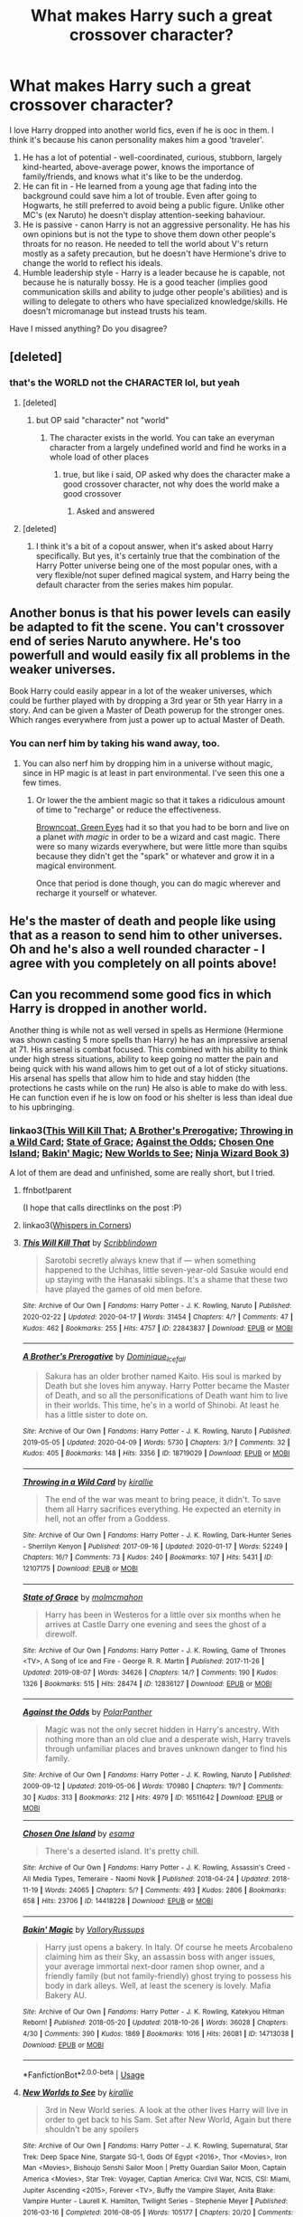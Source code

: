 #+TITLE: What makes Harry such a great crossover character?

* What makes Harry such a great crossover character?
:PROPERTIES:
:Author: 4wallsandawindow
:Score: 62
:DateUnix: 1587138301.0
:DateShort: 2020-Apr-17
:FlairText: Discussion
:END:
I love Harry dropped into another world fics, even if he is ooc in them. I think it's because his canon personality makes him a good 'traveler'.

1. He has a lot of potential - well-coordinated, curious, stubborn, largely kind-hearted, above-average power, knows the importance of family/friends, and knows what it's like to be the underdog.
2. He can fit in - He learned from a young age that fading into the background could save him a lot of trouble. Even after going to Hogwarts, he still preferred to avoid being a public figure. Unlike other MC's (ex Naruto) he doesn't display attention-seeking bahaviour.
3. He is passive - canon Harry is not an aggressive personality. He has his own opinions but is not the type to shove them down other people's throats for no reason. He needed to tell the world about V's return mostly as a safety precaution, but he doesn't have Hermione's drive to change the world to reflect his ideals.
4. Humble leadership style - Harry is a leader because he is capable, not because he is naturally bossy. He is a good teacher (implies good communication skills and ability to judge other people's abilities) and is willing to delegate to others who have specialized knowledge/skills. He doesn't micromanage but instead trusts his team.\\

Have I missed anything? Do you disagree?


** [deleted]
:PROPERTIES:
:Score: 65
:DateUnix: 1587139304.0
:DateShort: 2020-Apr-17
:END:

*** that's the WORLD not the CHARACTER lol, but yeah
:PROPERTIES:
:Author: Neriasa
:Score: -17
:DateUnix: 1587140156.0
:DateShort: 2020-Apr-17
:END:

**** [deleted]
:PROPERTIES:
:Score: 26
:DateUnix: 1587140568.0
:DateShort: 2020-Apr-17
:END:

***** but OP said "character" not "world"
:PROPERTIES:
:Author: Neriasa
:Score: -21
:DateUnix: 1587141876.0
:DateShort: 2020-Apr-17
:END:

****** The character exists in the world. You can take an everyman character from a largely undefined world and find he works in a whole load of other places
:PROPERTIES:
:Author: oneonetwooneonetwo
:Score: 14
:DateUnix: 1587142555.0
:DateShort: 2020-Apr-17
:END:

******* true, but like i said, OP asked why does the character make a good crossover character, not why does the world make a good crossover
:PROPERTIES:
:Author: Neriasa
:Score: -13
:DateUnix: 1587142714.0
:DateShort: 2020-Apr-17
:END:

******** Asked and answered
:PROPERTIES:
:Author: oneonetwooneonetwo
:Score: 7
:DateUnix: 1587142763.0
:DateShort: 2020-Apr-17
:END:


**** [deleted]
:PROPERTIES:
:Score: 17
:DateUnix: 1587146810.0
:DateShort: 2020-Apr-17
:END:

***** I think it's a bit of a copout answer, when it's asked about Harry specifically. But yes, it's certainly true that the combination of the Harry Potter universe being one of the most popular ones, with a very flexible/not super defined magical system, and Harry being the default character from the series makes him popular.
:PROPERTIES:
:Author: matgopack
:Score: 3
:DateUnix: 1587151287.0
:DateShort: 2020-Apr-17
:END:


** Another bonus is that his power levels can easily be adapted to fit the scene. You can't crossover end of series Naruto anywhere. He's too powerfull and would easily fix all problems in the weaker universes.

Book Harry could easily appear in a lot of the weaker universes, which could be further played with by dropping a 3rd year or 5th year Harry in a story. And can be given a Master of Death powerup for the stronger ones. Which ranges everywhere from just a power up to actual Master of Death.
:PROPERTIES:
:Author: SirYabas
:Score: 38
:DateUnix: 1587146717.0
:DateShort: 2020-Apr-17
:END:

*** You can nerf him by taking his wand away, too.
:PROPERTIES:
:Author: 4wallsandawindow
:Score: 18
:DateUnix: 1587146900.0
:DateShort: 2020-Apr-17
:END:

**** You can also nerf him by dropping him in a universe without magic, since in HP magic is at least in part environmental. I've seen this one a few times.
:PROPERTIES:
:Author: girlikecupcake
:Score: 10
:DateUnix: 1587151673.0
:DateShort: 2020-Apr-17
:END:

***** Or lower the the ambient magic so that it takes a ridiculous amount of time to "recharge" or reduce the effectiveness.

[[https://www.fanfiction.net/s/2857962/1/Browncoat-Green-Eyes][Browncoat, Green Eyes]] had it so that you had to be born and live on a planet /with magic/ in order to be a wizard and cast magic. There were so many wizards everywhere, but were little more than squibs because they didn't get the "spark" or whatever and grow it in a magical environment.

Once that period is done though, you can do magic wherever and recharge it yourself or whatever.
:PROPERTIES:
:Author: Nyanmaru_San
:Score: 0
:DateUnix: 1587238307.0
:DateShort: 2020-Apr-19
:END:


** He's the master of death and people like using that as a reason to send him to other universes. Oh and he's also a well rounded character - I agree with you completely on all points above!
:PROPERTIES:
:Author: Bellbird1993
:Score: 21
:DateUnix: 1587142143.0
:DateShort: 2020-Apr-17
:END:


** Can you recommend some good fics in which Harry is dropped in another world.

Another thing is while not as well versed in spells as Hermione (Hermione was shown casting 5 more spells than Harry) he has an impressive arsenal at 71. His arsenal is combat focused. This combined with his ability to think under high stress situations, ability to keep going no matter the pain and being quick with his wand allows him to get out of a lot of sticky situations. His arsenal has spells that allow him to hide and stay hidden (the protections he casts while on the run) He also is able to make do with less. He can function even if he is low on food or his shelter is less than ideal due to his upbringing.
:PROPERTIES:
:Author: HHrPie
:Score: 12
:DateUnix: 1587141110.0
:DateShort: 2020-Apr-17
:END:

*** linkao3([[https://archiveofourown.org/works/22843837][This Will Kill That]]; [[https://archiveofourown.org/works/18719029][A Brother's Prerogative]]; [[https://archiveofourown.org/works/12107175][Throwing in a Wild Card]]; [[https://archiveofourown.org/works/12836127][State of Grace]]; [[https://archiveofourown.org/works/16511642][Against the Odds]]; [[https://archiveofourown.org/works/14418228][Chosen One Island]]; [[https://archiveofourown.org/works/14713038][Bakin' Magic]]; [[https://archiveofourown.org/works/6263575][New Worlds to See]]; [[https://archiveofourown.org/works/10884033][Ninja Wizard Book 3]])

A lot of them are dead and unfinished, some are really short, but I tried.
:PROPERTIES:
:Author: 4wallsandawindow
:Score: 2
:DateUnix: 1587145569.0
:DateShort: 2020-Apr-17
:END:

**** ffnbot!parent

(I hope that calls directlinks on the post :P)
:PROPERTIES:
:Author: Erska
:Score: 2
:DateUnix: 1587210473.0
:DateShort: 2020-Apr-18
:END:


**** linkao3([[https://archiveofourown.org/works/1134255][Whispers in Corners]])
:PROPERTIES:
:Author: 4wallsandawindow
:Score: 1
:DateUnix: 1587145749.0
:DateShort: 2020-Apr-17
:END:


**** [[https://archiveofourown.org/works/22843837][*/This Will Kill That/*]] by [[https://www.archiveofourown.org/users/Scribblindown/pseuds/Scribblindown][/Scribblindown/]]

#+begin_quote
  Sarotobi secretly always knew that if --- when something happened to the Uchihas, little seven-year-old Sasuke would end up staying with the Hanasaki siblings. It's a shame that these two have played the games of old men before.
#+end_quote

^{/Site/:} ^{Archive} ^{of} ^{Our} ^{Own} ^{*|*} ^{/Fandoms/:} ^{Harry} ^{Potter} ^{-} ^{J.} ^{K.} ^{Rowling,} ^{Naruto} ^{*|*} ^{/Published/:} ^{2020-02-22} ^{*|*} ^{/Updated/:} ^{2020-04-17} ^{*|*} ^{/Words/:} ^{31454} ^{*|*} ^{/Chapters/:} ^{4/?} ^{*|*} ^{/Comments/:} ^{47} ^{*|*} ^{/Kudos/:} ^{462} ^{*|*} ^{/Bookmarks/:} ^{255} ^{*|*} ^{/Hits/:} ^{4757} ^{*|*} ^{/ID/:} ^{22843837} ^{*|*} ^{/Download/:} ^{[[https://archiveofourown.org/downloads/22843837/This%20Will%20Kill%20That.epub?updated_at=1587114362][EPUB]]} ^{or} ^{[[https://archiveofourown.org/downloads/22843837/This%20Will%20Kill%20That.mobi?updated_at=1587114362][MOBI]]}

--------------

[[https://archiveofourown.org/works/18719029][*/A Brother's Prerogative/*]] by [[https://www.archiveofourown.org/users/Dominique_Icefall/pseuds/Dominique_Icefall][/Dominique_Icefall/]]

#+begin_quote
  Sakura has an older brother named Kaito. His soul is marked by Death but she loves him anyway. Harry Potter became the Master of Death, and so all the personifications of Death want him to live in their worlds. This time, he's in a world of Shinobi. At least he has a little sister to dote on.
#+end_quote

^{/Site/:} ^{Archive} ^{of} ^{Our} ^{Own} ^{*|*} ^{/Fandoms/:} ^{Harry} ^{Potter} ^{-} ^{J.} ^{K.} ^{Rowling,} ^{Naruto} ^{*|*} ^{/Published/:} ^{2019-05-05} ^{*|*} ^{/Updated/:} ^{2020-04-09} ^{*|*} ^{/Words/:} ^{5730} ^{*|*} ^{/Chapters/:} ^{3/?} ^{*|*} ^{/Comments/:} ^{32} ^{*|*} ^{/Kudos/:} ^{405} ^{*|*} ^{/Bookmarks/:} ^{148} ^{*|*} ^{/Hits/:} ^{3356} ^{*|*} ^{/ID/:} ^{18719029} ^{*|*} ^{/Download/:} ^{[[https://archiveofourown.org/downloads/18719029/A%20Brothers%20Prerogative.epub?updated_at=1586594134][EPUB]]} ^{or} ^{[[https://archiveofourown.org/downloads/18719029/A%20Brothers%20Prerogative.mobi?updated_at=1586594134][MOBI]]}

--------------

[[https://archiveofourown.org/works/12107175][*/Throwing in a Wild Card/*]] by [[https://www.archiveofourown.org/users/kirallie/pseuds/kirallie][/kirallie/]]

#+begin_quote
  The end of the war was meant to bring peace, it didn't. To save them all Harry sacrifices everything. He expected an eternity in hell, not an offer from a Goddess.
#+end_quote

^{/Site/:} ^{Archive} ^{of} ^{Our} ^{Own} ^{*|*} ^{/Fandoms/:} ^{Harry} ^{Potter} ^{-} ^{J.} ^{K.} ^{Rowling,} ^{Dark-Hunter} ^{Series} ^{-} ^{Sherrilyn} ^{Kenyon} ^{*|*} ^{/Published/:} ^{2017-09-16} ^{*|*} ^{/Updated/:} ^{2020-01-17} ^{*|*} ^{/Words/:} ^{52249} ^{*|*} ^{/Chapters/:} ^{16/?} ^{*|*} ^{/Comments/:} ^{73} ^{*|*} ^{/Kudos/:} ^{240} ^{*|*} ^{/Bookmarks/:} ^{107} ^{*|*} ^{/Hits/:} ^{5431} ^{*|*} ^{/ID/:} ^{12107175} ^{*|*} ^{/Download/:} ^{[[https://archiveofourown.org/downloads/12107175/Throwing%20in%20a%20Wild%20Card.epub?updated_at=1580353871][EPUB]]} ^{or} ^{[[https://archiveofourown.org/downloads/12107175/Throwing%20in%20a%20Wild%20Card.mobi?updated_at=1580353871][MOBI]]}

--------------

[[https://archiveofourown.org/works/12836127][*/State of Grace/*]] by [[https://www.archiveofourown.org/users/molmcmahon/pseuds/molmcmahon][/molmcmahon/]]

#+begin_quote
  Harry has been in Westeros for a little over six months when he arrives at Castle Darry one evening and sees the ghost of a direwolf.
#+end_quote

^{/Site/:} ^{Archive} ^{of} ^{Our} ^{Own} ^{*|*} ^{/Fandoms/:} ^{Harry} ^{Potter} ^{-} ^{J.} ^{K.} ^{Rowling,} ^{Game} ^{of} ^{Thrones} ^{<TV>,} ^{A} ^{Song} ^{of} ^{Ice} ^{and} ^{Fire} ^{-} ^{George} ^{R.} ^{R.} ^{Martin} ^{*|*} ^{/Published/:} ^{2017-11-26} ^{*|*} ^{/Updated/:} ^{2019-08-07} ^{*|*} ^{/Words/:} ^{34626} ^{*|*} ^{/Chapters/:} ^{14/?} ^{*|*} ^{/Comments/:} ^{190} ^{*|*} ^{/Kudos/:} ^{1326} ^{*|*} ^{/Bookmarks/:} ^{515} ^{*|*} ^{/Hits/:} ^{28474} ^{*|*} ^{/ID/:} ^{12836127} ^{*|*} ^{/Download/:} ^{[[https://archiveofourown.org/downloads/12836127/State%20of%20Grace.epub?updated_at=1582011353][EPUB]]} ^{or} ^{[[https://archiveofourown.org/downloads/12836127/State%20of%20Grace.mobi?updated_at=1582011353][MOBI]]}

--------------

[[https://archiveofourown.org/works/16511642][*/Against the Odds/*]] by [[https://www.archiveofourown.org/users/PolarPanther/pseuds/PolarPanther][/PolarPanther/]]

#+begin_quote
  Magic was not the only secret hidden in Harry's ancestry. With nothing more than an old clue and a desperate wish, Harry travels through unfamiliar places and braves unknown danger to find his family.
#+end_quote

^{/Site/:} ^{Archive} ^{of} ^{Our} ^{Own} ^{*|*} ^{/Fandoms/:} ^{Harry} ^{Potter} ^{-} ^{J.} ^{K.} ^{Rowling,} ^{Naruto} ^{*|*} ^{/Published/:} ^{2009-09-12} ^{*|*} ^{/Updated/:} ^{2019-05-06} ^{*|*} ^{/Words/:} ^{170980} ^{*|*} ^{/Chapters/:} ^{19/?} ^{*|*} ^{/Comments/:} ^{30} ^{*|*} ^{/Kudos/:} ^{313} ^{*|*} ^{/Bookmarks/:} ^{212} ^{*|*} ^{/Hits/:} ^{4979} ^{*|*} ^{/ID/:} ^{16511642} ^{*|*} ^{/Download/:} ^{[[https://archiveofourown.org/downloads/16511642/Against%20the%20Odds.epub?updated_at=1557254697][EPUB]]} ^{or} ^{[[https://archiveofourown.org/downloads/16511642/Against%20the%20Odds.mobi?updated_at=1557254697][MOBI]]}

--------------

[[https://archiveofourown.org/works/14418228][*/Chosen One Island/*]] by [[https://www.archiveofourown.org/users/esama/pseuds/esama][/esama/]]

#+begin_quote
  There's a deserted island. It's pretty chill.
#+end_quote

^{/Site/:} ^{Archive} ^{of} ^{Our} ^{Own} ^{*|*} ^{/Fandoms/:} ^{Harry} ^{Potter} ^{-} ^{J.} ^{K.} ^{Rowling,} ^{Assassin's} ^{Creed} ^{-} ^{All} ^{Media} ^{Types,} ^{Temeraire} ^{-} ^{Naomi} ^{Novik} ^{*|*} ^{/Published/:} ^{2018-04-24} ^{*|*} ^{/Updated/:} ^{2018-11-19} ^{*|*} ^{/Words/:} ^{24065} ^{*|*} ^{/Chapters/:} ^{5/?} ^{*|*} ^{/Comments/:} ^{493} ^{*|*} ^{/Kudos/:} ^{2806} ^{*|*} ^{/Bookmarks/:} ^{658} ^{*|*} ^{/Hits/:} ^{23706} ^{*|*} ^{/ID/:} ^{14418228} ^{*|*} ^{/Download/:} ^{[[https://archiveofourown.org/downloads/14418228/Chosen%20One%20Island.epub?updated_at=1567939755][EPUB]]} ^{or} ^{[[https://archiveofourown.org/downloads/14418228/Chosen%20One%20Island.mobi?updated_at=1567939755][MOBI]]}

--------------

[[https://archiveofourown.org/works/14713038][*/Bakin' Magic/*]] by [[https://www.archiveofourown.org/users/ValloryRussups/pseuds/ValloryRussups][/ValloryRussups/]]

#+begin_quote
  Harry just opens a bakery. In Italy. Of course he meets Arcobaleno claiming him as their Sky, an assassin boss with anger issues, your average immortal next-door ramen shop owner, and a friendly family (but not family-friendly) ghost trying to possess his body in dark alleys. Well, at least the scenery is lovely. Mafia Bakery AU.
#+end_quote

^{/Site/:} ^{Archive} ^{of} ^{Our} ^{Own} ^{*|*} ^{/Fandoms/:} ^{Harry} ^{Potter} ^{-} ^{J.} ^{K.} ^{Rowling,} ^{Katekyou} ^{Hitman} ^{Reborn!} ^{*|*} ^{/Published/:} ^{2018-05-20} ^{*|*} ^{/Updated/:} ^{2018-10-26} ^{*|*} ^{/Words/:} ^{36028} ^{*|*} ^{/Chapters/:} ^{4/30} ^{*|*} ^{/Comments/:} ^{390} ^{*|*} ^{/Kudos/:} ^{1869} ^{*|*} ^{/Bookmarks/:} ^{1016} ^{*|*} ^{/Hits/:} ^{26081} ^{*|*} ^{/ID/:} ^{14713038} ^{*|*} ^{/Download/:} ^{[[https://archiveofourown.org/downloads/14713038/Bakin%20Magic.epub?updated_at=1575360313][EPUB]]} ^{or} ^{[[https://archiveofourown.org/downloads/14713038/Bakin%20Magic.mobi?updated_at=1575360313][MOBI]]}

--------------

*FanfictionBot*^{2.0.0-beta} | [[https://github.com/tusing/reddit-ffn-bot/wiki/Usage][Usage]]
:PROPERTIES:
:Author: FanfictionBot
:Score: 1
:DateUnix: 1587210536.0
:DateShort: 2020-Apr-18
:END:


**** [[https://archiveofourown.org/works/6263575][*/New Worlds to See/*]] by [[https://www.archiveofourown.org/users/kirallie/pseuds/kirallie][/kirallie/]]

#+begin_quote
  3rd in New World series. A look at the other lives Harry will live in order to get back to his Sam. Set after New World, Again but there shouldn't be any spoilers
#+end_quote

^{/Site/:} ^{Archive} ^{of} ^{Our} ^{Own} ^{*|*} ^{/Fandoms/:} ^{Harry} ^{Potter} ^{-} ^{J.} ^{K.} ^{Rowling,} ^{Supernatural,} ^{Star} ^{Trek:} ^{Deep} ^{Space} ^{Nine,} ^{Stargate} ^{SG-1,} ^{Gods} ^{Of} ^{Egypt} ^{<2016>,} ^{Thor} ^{<Movies>,} ^{Iron} ^{Man} ^{<Movies>,} ^{Bishoujo} ^{Senshi} ^{Sailor} ^{Moon} ^{|} ^{Pretty} ^{Guardian} ^{Sailor} ^{Moon,} ^{Captain} ^{America} ^{<Movies>,} ^{Star} ^{Trek:} ^{Voyager,} ^{Captian} ^{America:} ^{CIvil} ^{War,} ^{NCIS,} ^{CSI:} ^{Miami,} ^{Jupiter} ^{Ascending} ^{<2015>,} ^{Forever} ^{<TV>,} ^{Buffy} ^{the} ^{Vampire} ^{Slayer,} ^{Anita} ^{Blake:} ^{Vampire} ^{Hunter} ^{-} ^{Laurell} ^{K.} ^{Hamilton,} ^{Twilight} ^{Series} ^{-} ^{Stephenie} ^{Meyer} ^{*|*} ^{/Published/:} ^{2016-03-16} ^{*|*} ^{/Completed/:} ^{2016-08-05} ^{*|*} ^{/Words/:} ^{105177} ^{*|*} ^{/Chapters/:} ^{20/20} ^{*|*} ^{/Comments/:} ^{154} ^{*|*} ^{/Kudos/:} ^{426} ^{*|*} ^{/Bookmarks/:} ^{60} ^{*|*} ^{/Hits/:} ^{13910} ^{*|*} ^{/ID/:} ^{6263575} ^{*|*} ^{/Download/:} ^{[[https://archiveofourown.org/downloads/6263575/New%20Worlds%20to%20See.epub?updated_at=1470640297][EPUB]]} ^{or} ^{[[https://archiveofourown.org/downloads/6263575/New%20Worlds%20to%20See.mobi?updated_at=1470640297][MOBI]]}

--------------

[[https://archiveofourown.org/works/10884033][*/Ninja Wizard Book 3/*]] by [[https://www.archiveofourown.org/users/mad_fairy/pseuds/mad_fairy][/mad_fairy/]]

#+begin_quote
  Harry has made his gatemaker, he's acquired a bit of extra time, and he has a plan. Now, it's time for an adventure in another world.
#+end_quote

^{/Site/:} ^{Archive} ^{of} ^{Our} ^{Own} ^{*|*} ^{/Fandoms/:} ^{Harry} ^{Potter} ^{-} ^{J.} ^{K.} ^{Rowling,} ^{Avatar:} ^{The} ^{Last} ^{Airbender} ^{*|*} ^{/Published/:} ^{2017-05-12} ^{*|*} ^{/Completed/:} ^{2017-05-14} ^{*|*} ^{/Words/:} ^{185367} ^{*|*} ^{/Chapters/:} ^{21/21} ^{*|*} ^{/Comments/:} ^{78} ^{*|*} ^{/Kudos/:} ^{745} ^{*|*} ^{/Bookmarks/:} ^{87} ^{*|*} ^{/Hits/:} ^{13032} ^{*|*} ^{/ID/:} ^{10884033} ^{*|*} ^{/Download/:} ^{[[https://archiveofourown.org/downloads/10884033/Ninja%20Wizard%20Book%203.epub?updated_at=1547950537][EPUB]]} ^{or} ^{[[https://archiveofourown.org/downloads/10884033/Ninja%20Wizard%20Book%203.mobi?updated_at=1547950537][MOBI]]}

--------------

*FanfictionBot*^{2.0.0-beta} | [[https://github.com/tusing/reddit-ffn-bot/wiki/Usage][Usage]]
:PROPERTIES:
:Author: FanfictionBot
:Score: 1
:DateUnix: 1587210573.0
:DateShort: 2020-Apr-18
:END:


*** Linkffn(five istari and the four warlocks) Harry isn't dropped but goes willingly.
:PROPERTIES:
:Author: nousernameslef
:Score: 1
:DateUnix: 1587201032.0
:DateShort: 2020-Apr-18
:END:

**** ffnbot!parent
:PROPERTIES:
:Author: 4wallsandawindow
:Score: 1
:DateUnix: 1589654762.0
:DateShort: 2020-May-16
:END:


**** [[https://www.fanfiction.net/s/13314997/1/][*/Five Istari and Four Warlocks/*]] by [[https://www.fanfiction.net/u/12022188/darienqmk][/darienqmk/]]

#+begin_quote
  Harry, Ron, Fleur and Katie travel to Middle-Earth as part of their interdimensional apparition experiment. The four pseudo-immortals tend to procrastinate a lot. Just like Gandalf and the Elves, really.
#+end_quote

^{/Site/:} ^{fanfiction.net} ^{*|*} ^{/Category/:} ^{Harry} ^{Potter} ^{+} ^{Lord} ^{of} ^{the} ^{Rings} ^{Crossover} ^{*|*} ^{/Rated/:} ^{Fiction} ^{M} ^{*|*} ^{/Chapters/:} ^{15} ^{*|*} ^{/Words/:} ^{106,061} ^{*|*} ^{/Reviews/:} ^{108} ^{*|*} ^{/Favs/:} ^{501} ^{*|*} ^{/Follows/:} ^{690} ^{*|*} ^{/Updated/:} ^{2/14} ^{*|*} ^{/Published/:} ^{6/18/2019} ^{*|*} ^{/id/:} ^{13314997} ^{*|*} ^{/Language/:} ^{English} ^{*|*} ^{/Genre/:} ^{Adventure/Fantasy} ^{*|*} ^{/Characters/:} ^{Harry} ^{P.,} ^{Fleur} ^{D.,} ^{Gandalf} ^{*|*} ^{/Download/:} ^{[[http://www.ff2ebook.com/old/ffn-bot/index.php?id=13314997&source=ff&filetype=epub][EPUB]]} ^{or} ^{[[http://www.ff2ebook.com/old/ffn-bot/index.php?id=13314997&source=ff&filetype=mobi][MOBI]]}

--------------

*FanfictionBot*^{2.0.0-beta} | [[https://github.com/tusing/reddit-ffn-bot/wiki/Usage][Usage]]
:PROPERTIES:
:Author: FanfictionBot
:Score: 1
:DateUnix: 1589654792.0
:DateShort: 2020-May-16
:END:


** I don't think he's a particularly great crossover character, really. He's just a convenient one.

Why? Because he's a very popular character (obviously), uses magic (an easy excuse for a crossover or unique powers in the crossover), can have easy ways of powering him up (making Master of Death an actual thing, giving him new magic abilities, etc), and he's a bit of a blank slate in the other universe, along with just being a good guy. (most of what define Harry and makes him unique is in relation, specifically, to the British Wizarding World. Elsewhere, he's not a particularly unique character - unlike, say, Hermione or Luna, who'd have pretty unique personalities).

None of that, IMO, makes him a particularly good one - where good means that it's likely to make a good story. Rather, it makes him an easy one to slot in. Really he's more like a self-insert in those types of stories - an SI with magic.

Crossovers in general are a bit hard to make happen, though. I've only read a handful that were good - and the one involving Harry had a /very/ different Harry than canon. Basically, the more unique/strongly characterized the crossover character, the more interesting, and canon Harry doesn't really fill that amazingly.

(Though, I don't mind the 'Harry Potter magic exists within a wider magical world' type of crossover with Harry as the MC, where it merges together two magical universes)
:PROPERTIES:
:Author: matgopack
:Score: 11
:DateUnix: 1587150064.0
:DateShort: 2020-Apr-17
:END:

*** ... We have almost the exact opposite tastes. I don't generally like fusion fics, and I find most 'colorful' characters to be either obnoxious or ridiculously unrealistic.
:PROPERTIES:
:Author: 4wallsandawindow
:Score: 5
:DateUnix: 1587152451.0
:DateShort: 2020-Apr-18
:END:

**** Fair enough - though, by 'colorful', I guess I mostly meant a strong characterization that's independent of the universe they're in. Let me rephrase that one in the post.

(I'd consider Hermione to be a much stronger crossover character than Harry, for instance, because her defining character traits are still more unique/defining in other universes)
:PROPERTIES:
:Author: matgopack
:Score: 2
:DateUnix: 1587153481.0
:DateShort: 2020-Apr-18
:END:


** I'm with [[/u/matgopack]] on this one. Harry works as a crossover character because he has no real strongly held values or beliefs or motivation of his own beyond being a fairly generic adolescent male hero archetype. That means that you can conveniently import the setting without being burdened by having to keep him "in character".

Like the others have pointed out, if you stuck Hermione into an unfamiliar setting, she'd very quickly develop an idea of how she wants to turn said setting upside down and then proceed to do it, or at least attempt to.
:PROPERTIES:
:Author: turbinicarpus
:Score: 5
:DateUnix: 1587169597.0
:DateShort: 2020-Apr-18
:END:


** because Harry just takes shit as it comes, he found out his godfather had escaped prison adter teelve years to kill a man that was his best friends rat and was now offering fir Harry to stay with him. Most people like Hermione would have heaps of questions but Harry just rolls with it.

It's his ability to just ho with it that makes him great to be dumped in any situation be it time travel or conpletely different universes
:PROPERTIES:
:Author: jasoneill23
:Score: 4
:DateUnix: 1587161479.0
:DateShort: 2020-Apr-18
:END:

*** u/Nyanmaru_San:
#+begin_quote
  but Harry just rolls with it
#+end_quote

Or the Dursleys are so terrible he would rather take a risk to get away from them?
:PROPERTIES:
:Author: Nyanmaru_San
:Score: 3
:DateUnix: 1587172472.0
:DateShort: 2020-Apr-18
:END:

**** And because of his shitty childhood with them, he has no sense of self-worth so anyone who gives him any sort of positive attention is a good person to him.
:PROPERTIES:
:Author: rohan62442
:Score: 3
:DateUnix: 1587203647.0
:DateShort: 2020-Apr-18
:END:


** Maybe its just me, but I love to see who Harry becomes when he's free of expectations. In canon he is shaped by being the BWL and everything related to it, he want to be normal because its denied to him, he embraces sports and mischief because that's what James was know for, and fights dark wizards because he knows he is being targeted.

We know Harry has talent, and we know he has the power to change the world (magic), but we don't instantly know how he'd react to any given situation. The answer would vary greatly depending on when and why Harry is in a crossover.
:PROPERTIES:
:Author: Thsle
:Score: 4
:DateUnix: 1587195161.0
:DateShort: 2020-Apr-18
:END:


** I actually think he's a really bad crossover character since you either have to kill off his friends and family, or change his personality until he doesn't try to get back to said friends and family as soon as possible. It generally makes no sense that he'd happily join a new world instead of mourning his losses.
:PROPERTIES:
:Author: Starfox5
:Score: 5
:DateUnix: 1587144654.0
:DateShort: 2020-Apr-17
:END:

*** Reincarnation or rebirth wouldn't. Also, a lot of them utilize his second death (where he talks to Dumbledore) to have him choose to start over or receive a warning that his time is limited due to magic blah blah reason.
:PROPERTIES:
:Author: 4wallsandawindow
:Score: 5
:DateUnix: 1587145874.0
:DateShort: 2020-Apr-17
:END:

**** Or it could be just an accident. Harry is no master of SpaceTime magic. He could very well search for a way to get home, find that there is nothing in the universe that can send him home and decide to move on. Or make bonds while searching for a way to get home that he doesn't want to give up for the small chance that he lands in the right universe.
:PROPERTIES:
:Author: SirYabas
:Score: 8
:DateUnix: 1587146995.0
:DateShort: 2020-Apr-17
:END:


** I don't know why, but it is something I have observed.

It's funny you mention Naruto though, as Naruto (Pre-shipuden), Harry, and Xander (Kinda rare nowdays) are my primary characters for reading crossovers. Something about them works for it, way better then for example Sam or Dean from Supernatural, or any character from game of thrones.

Interestingly, some works have characters that are great travelers, but are not interesting as destinations. Other works have no good traveler characters, but make good destinations.

I would have no interest in reading about Rob Stark's adventures in Naruto land, but throwing Harry Potter or Naruto in Westeros? I'll read that.

Sam and Dean at Hogwarts? Bleh, lame. Harry Potter in the supernatural universe on the other hand sounds interesting.
:PROPERTIES:
:Author: Daimonin_123
:Score: 3
:DateUnix: 1587184499.0
:DateShort: 2020-Apr-18
:END:


** If done right, he is probably one of the best characters for crossovers. As you say, he's a pretty well-rounded character that's reasonably flexible. Book Harry works for most low-key fandoms, while MoD Harry is good for anime fandoms or fandoms with crazy power-leveling.

But personally? Hermione Granger is top tier crossover material. She's so fucking capable and smart! Half-Blood Prince/Deathly Hallows Hermione is a powerhouse of creativity; you could dump her in most fandoms and she'd be able to flourish. Plus, she's the type to "assess then act" most of the time instead of "leap before you look," which the latter is very Harry. I've read a number of fics where writers really take advantage of Hermione's intelligence and studiousness to delve into lore and world-building mechanics (especially where HP magic overlaps with other facets of the fandom you're crossing it with).

Yet I guess you could argue Hermione is kind of an "easy way" out of really trying? Because she is REALLY smart. Though, personally, not everyone really understands how to write smart young adults. So really, I think Hermione is top tier crossover material as long as the writer knows how to properly write bookish geniuses.
:PROPERTIES:
:Author: CGKrows
:Score: 3
:DateUnix: 1587150719.0
:DateShort: 2020-Apr-17
:END:

*** Nah dude, cannon Hermione lacks charisma, she is book smart but she is terrible with people and she is too intolerant to what she disagrees. She shinnes as support character and as infodump.
:PROPERTIES:
:Author: Mestrehunter
:Score: 5
:DateUnix: 1587176377.0
:DateShort: 2020-Apr-18
:END:


*** I don't like canon Hermione, movie or book. She's too interfering and doesn't really have much creativity but is more of a by the book person. I've tried to read a few Hermione crossovers and generally find them either bland or with the 'war survivor bad ass' Hermione which I also don't like.
:PROPERTIES:
:Author: 4wallsandawindow
:Score: 3
:DateUnix: 1587152261.0
:DateShort: 2020-Apr-18
:END:


** I completely agree with you. My reasoning for reading crossovers where he's the traveler is a bit biased- it's because he's my favourite character and i just want to read about him in other universes lmao.
:PROPERTIES:
:Author: sassypotter222
:Score: 1
:DateUnix: 1591185989.0
:DateShort: 2020-Jun-03
:END:


** I think it's mostly because harry is fairly self-contained. He doesn't require a lot of support structure or technology to do harry things, just a single stick (or less, depending on how deep the wandless magic rabbit hole goes).

Plus Harry is a character who is present at pretty much all stages of life and skill level, meaning you can pretty much just puck him out whenever and he can still be canon up to the point of divergence, making it an easy insert.
:PROPERTIES:
:Author: Astramancer_
:Score: 1
:DateUnix: 1587224432.0
:DateShort: 2020-Apr-18
:END:
